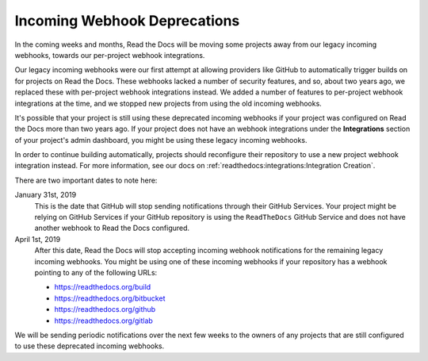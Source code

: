 .. post:: Jan 21, 2019
    :tags: deprecation
    :author: Anthony

Incoming Webhook Deprecations
=============================

In the coming weeks and months, Read the Docs will be moving some projects away
from our legacy incoming webhooks, towards our per-project webhook integrations.

Our legacy incoming webhooks were our first attempt at allowing providers like
GitHub to automatically trigger builds on for projects on Read the Docs. These
webhooks lacked a number of security features, and so, about two years ago, we
replaced these with per-project webhook integrations instead. We added a number
of features to per-project webhook integrations at the time, and we stopped new
projects from using the old incoming webhooks.

It's possible that your project is still using these deprecated incoming
webhooks if your project was configured on Read the Docs more than two years
ago. If your project does not have an webhook integrations under the
**Integrations** section of your project's admin dashboard, you might be using
these legacy incoming webhooks.

In order to continue building automatically, projects should reconfigure their
repository to use a new project webhook integration instead. For more
information, see our docs on :ref:`readthedocs:integrations:Integration Creation`.

There are two important dates to note here:

January 31st, 2019
    This is the date that GitHub will stop sending notifications through their
    GitHub Services. Your project might be relying on GitHub Services if your
    GitHub repository is using the ``ReadTheDocs`` GitHub Service and does not
    have another webhook to Read the Docs configured.

April 1st, 2019
    After this date, Read the Docs will stop accepting incoming webhook
    notifications for the remaining legacy incoming webhooks. You might be using
    one of these incoming webhooks if your repository has a webhook pointing to
    any of the following URLs:

    * https://readthedocs.org/build
    * https://readthedocs.org/bitbucket
    * https://readthedocs.org/github
    * https://readthedocs.org/gitlab

We will be sending periodic notifications over the next few weeks to the owners
of any projects that are still configured to use these deprecated incoming
webhooks.
